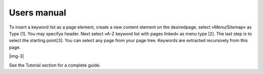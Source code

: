 ﻿.. include:: Images.txt

.. ==================================================
.. FOR YOUR INFORMATION
.. --------------------------------------------------
.. -*- coding: utf-8 -*- with BOM.

.. ==================================================
.. DEFINE SOME TEXTROLES
.. --------------------------------------------------
.. role::   underline
.. role::   typoscript(code)
.. role::   ts(typoscript)
   :class:  typoscript
.. role::   php(code)


Users manual
------------

To insert a keyword list as a page element, create a new content
element on the desiredpage, select »Menu/Sitemap« as Type [1]. You may
specifya header. Next select »A-Z keyword list with pages linked« as
menu type [2]. The last step is to select the starting point[3]. You
can select any page from your page tree. Keywords are extracted
recursively from this page.

|img-3|

See the Tutorial section for a complete guide.


